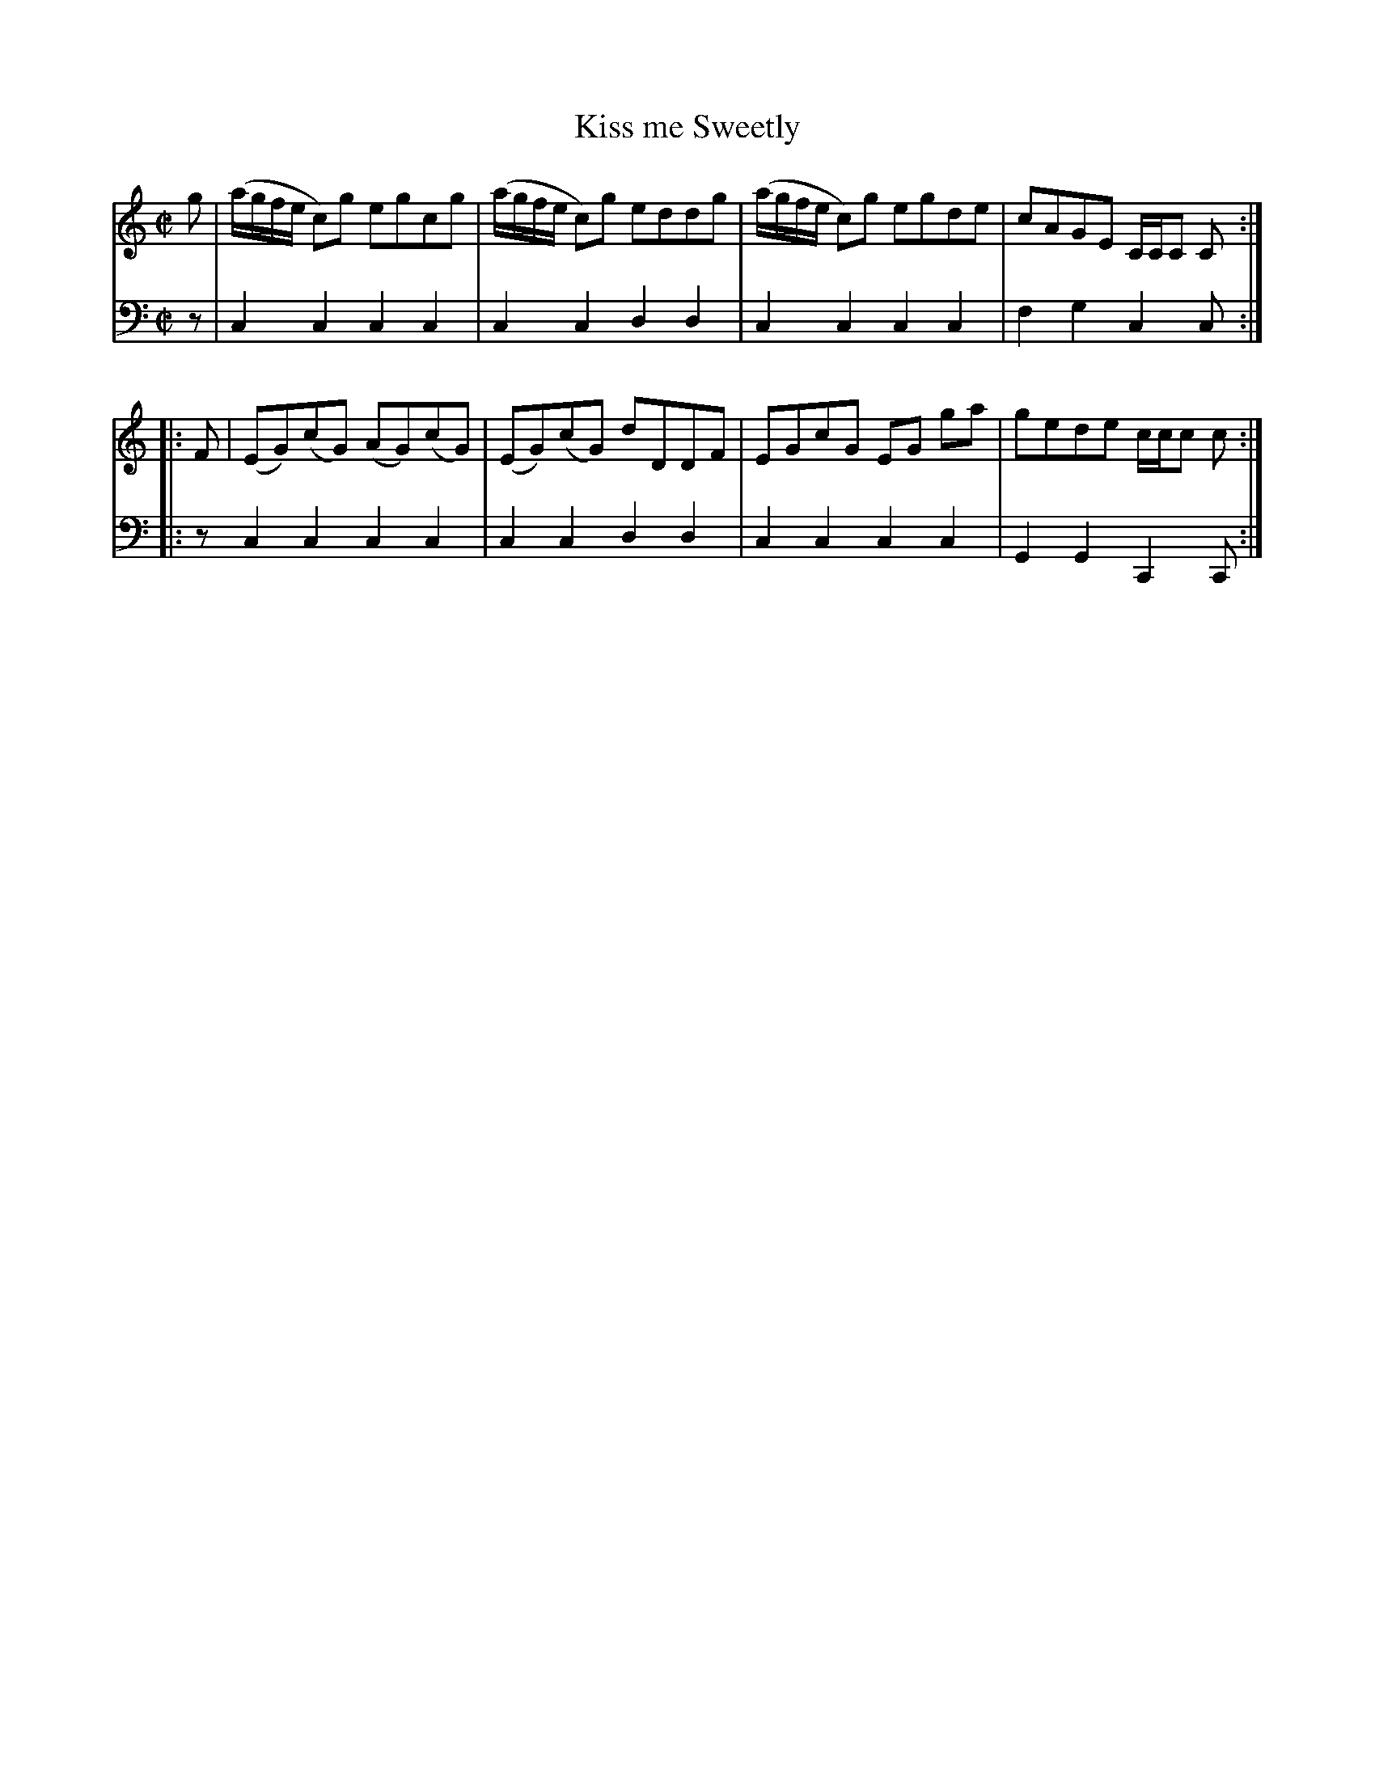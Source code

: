 X: 041
T: Kiss me Sweetly
R: reel
B: Robert Bremner "A Collection of Scots Reels or Country Dances" p.4 #1
S: http://imslp.org/wiki/A_Collection_of_Scots_Reels_or_Country_Dances_(Bremner,_Robert)
Z: 2013 John Chambers <jc:trillian.mit.edu>
M: C|
L: 1/8
K: C
% - - - - - - - - - - - - - - - - - - - - - - - - -
V: 1
g |\
(a/g/f/e/ c)g egcg | (a/g/f/e/ c)g eddg |\
(a/g/f/e/ c)g egde | cAGE C/C/C C :|
|: F |\
(EG)(cG) (AG)(cG) | (EG)(cG) dDDF |\
EGcG EG ga | gede c/c/c c :|
% - - - - - - - - - - - - - - - - - - - - - - - - -
V: 2 clef=bass middle=d
z |\
c2c2 c2c2 | c2c2 d2d2 | c2c2 c2c2 | f2g2 c2c :|\
|: z c2c2
c2c2 | c2c2 d2d2 | c2c2 c2c2 | G2G2 C2C :|
% - - - - - - - - - - - - - - - - - - - - - - - - -
